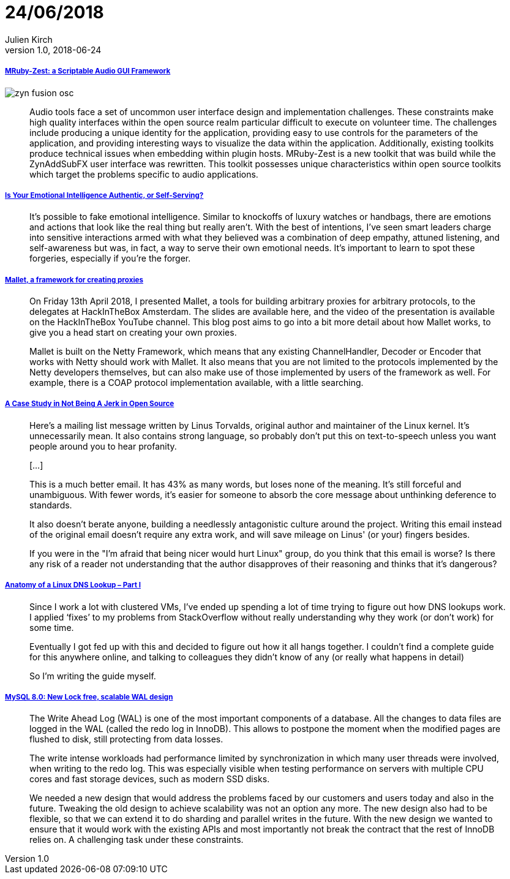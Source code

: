 = 24/06/2018
Julien Kirch
v1.0, 2018-06-24
:article_lang: en

===== link:http://log.fundamental-code.com/2018/06/16/mruby-zest.html[MRuby-Zest: a Scriptable Audio GUI Framework]

image::zyn-fusion-osc.png[]

[quote]
____
Audio tools face a set of uncommon user interface design and implementation challenges.
These constraints make high quality interfaces within the open source realm particular difficult to execute on volunteer time.
The challenges include producing a unique identity for the application, providing easy to use controls for the parameters of the application, and providing interesting ways to visualize the data within the application.
Additionally, existing toolkits produce technical issues when embedding within plugin hosts.
MRuby-Zest is a new toolkit that was build while the ZynAddSubFX user interface was rewritten.
This toolkit possesses unique characteristics within open source toolkits which target the problems specific to audio applications.
____

===== link:https://hbr.org/2018/05/is-your-emotional-intelligence-authentic-or-self-serving[Is Your Emotional Intelligence Authentic, or Self-Serving?]

[quote]
____
It’s possible to fake emotional intelligence.
Similar to knockoffs of luxury watches or handbags, there are emotions and actions that look like the real thing but really aren’t.
With the best of intentions, I’ve seen smart leaders charge into sensitive interactions armed with what they believed was a combination of deep empathy, attuned listening, and self-awareness but was, in fact, a way to serve their own emotional needs.
It’s important to learn to spot these forgeries, especially if you’re the forger.
____

===== link:https://sensepost.com/blog/2018/mallet-a-framework-for-creating-proxies/[Mallet, a framework for creating proxies]

[quote]
____
On Friday 13th April 2018, I presented Mallet, a tools for building arbitrary proxies for arbitrary protocols, to the delegates at HackInTheBox Amsterdam.
The slides are available here, and the video of the presentation is available on the HackInTheBox YouTube channel.
This blog post aims to go into a bit more detail about how Mallet works, to give you a head start on creating your own proxies.
 
Mallet is built on the Netty Framework, which means that any existing ChannelHandler, Decoder or Encoder that works with Netty should work with Mallet.
It also means that you are not limited to the protocols implemented by the Netty developers themselves, but can also make use of those implemented by users of the framework as well.
For example, there is a COAP protocol implementation available, with a little searching.
____

===== link:https://www.destroyallsoftware.com/blog/2018/a-case-study-in-not-being-a-jerk-in-open-source[A Case Study in Not Being A Jerk in Open Source]

[quote]
____
Here's a mailing list message written by Linus Torvalds, original author and maintainer of the Linux kernel.
It's unnecessarily mean.
It also contains strong language, so probably don't put this on text-to-speech unless you want people around you to hear profanity.

[…]

This is a much better email.
It has 43% as many words, but loses none of the meaning.
It's still forceful and unambiguous.
With fewer words, it's easier for someone to absorb the core message about unthinking deference to standards.

It also doesn't berate anyone, building a needlessly antagonistic culture around the project.
Writing this email instead of the original email doesn't require any extra work, and will save mileage on Linus' (or your) fingers besides.

If you were in the "I'm afraid that being nicer would hurt Linux" group, do you think that this email is worse? Is there any risk of a reader not understanding that the author disapproves of their reasoning and thinks that it's dangerous?
____


===== link:https://zwischenzugs.com/2018/06/08/anatomy-of-a-linux-dns-lookup-part-i/[Anatomy of a Linux DNS Lookup – Part I]

[quote]
____
Since I work a lot with clustered VMs, I’ve ended up spending a lot of time trying to figure out how DNS lookups work.
I applied ‘fixes’ to my problems from StackOverflow without really understanding why they work (or don’t work) for some time.

Eventually I got fed up with this and decided to figure out how it all hangs together.
I couldn’t find a complete guide for this anywhere online, and talking to colleagues they didn’t know of any (or really what happens in detail)

So I’m writing the guide myself.
____



===== link:https://mysqlserverteam.com/mysql-8-0-new-lock-free-scalable-wal-design/[MySQL 8.0: New Lock free, scalable WAL design]

[quote]
____
The Write Ahead Log (WAL) is one of the most important components of a database. All the changes to data files are logged in the WAL (called the redo log in InnoDB).
This allows to postpone the moment when the modified pages are flushed to disk, still protecting from data losses.

The write intense workloads had performance limited by synchronization in which many user threads were involved, when writing to the redo log.
This was especially visible when testing performance on servers with multiple CPU cores and fast storage devices, such as modern SSD disks.

We needed a new design that would address the problems faced by our customers and users today and also in the future.
Tweaking the old design to achieve scalability was not an option any more.
The new design also had to be flexible, so that we can extend it to do sharding and parallel writes in the future.
With the new design we wanted to ensure that it would work with the existing APIs and most importantly not break the contract that the rest of InnoDB relies on.
A challenging task under these constraints.
____

